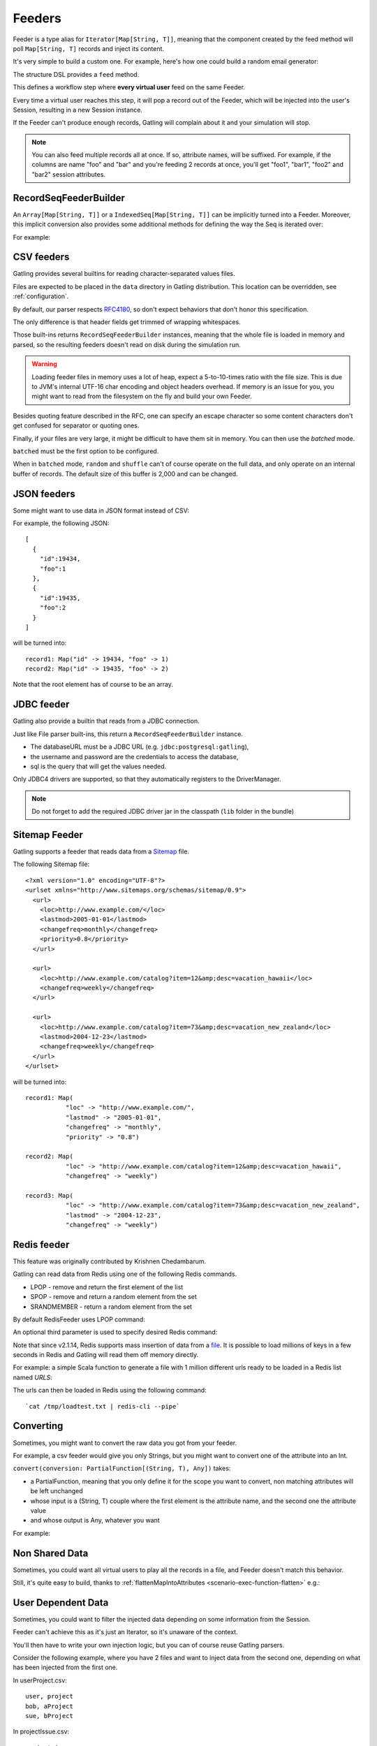 .. _feeder:

#######
Feeders
#######

Feeder is a type alias for ``Iterator[Map[String, T]]``, meaning that the component created by the feed method will poll ``Map[String, T]`` records and inject its content.

It's very simple to build a custom one. For example, here's how one could build a random email generator:

.. includecode:: code/FeederSample.scala#random-mail-generator

The structure DSL provides a ``feed`` method.

.. includecode:: code/FeederSample.scala#feed

This defines a workflow step where **every virtual user** feed on the same Feeder.

Every time a virtual user reaches this step, it will pop a record out of the Feeder, which will be injected into the user's Session, resulting in a new Session instance.

If the Feeder can't produce enough records, Gatling will complain about it and your simulation will stop.

.. note::
  You can also feed multiple records all at once. If so, attribute names, will be suffixed.
  For example, if the columns are name "foo" and "bar" and you're feeding 2 records at once, you'll get "foo1", "bar1", "foo2" and "bar2" session attributes.

.. includecode:: code/FeederSample.scala#feed-multiple

.. _feeder-builder:

RecordSeqFeederBuilder
======================

An ``Array[Map[String, T]]`` or a ``IndexedSeq[Map[String, T]]`` can be implicitly turned into a Feeder.
Moreover, this implicit conversion also provides some additional methods for defining the way the Seq is iterated over:

.. includecode:: code/FeederSample.scala#strategies

For example:

.. includecode:: code/FeederSample.scala#feeder-from-array-with-random

.. _feeder-csv:

CSV feeders
===========

Gatling provides several builtins for reading character-separated values files.

Files are expected to be placed in the ``data`` directory in Gatling distribution. This location can be overridden, see :ref:`configuration`.

By default, our parser respects `RFC4180 <https://tools.ietf.org/html/rfc4180>`_, so don't expect behaviors that don't honor this specification.

The only difference is that header fields get trimmed of wrapping whitespaces.

.. includecode:: code/FeederSample.scala#sep-values-feeders

Those built-ins returns ``RecordSeqFeederBuilder`` instances, meaning that the whole file is loaded in memory and parsed, so the resulting feeders doesn't read on disk during the simulation run.

.. warning::
  Loading feeder files in memory uses a lot of heap, expect a 5-to-10-times ratio with the file size.
  This is due to JVM's internal UTF-16 char encoding and object headers overhead.
  If memory is an issue for you, you might want to read from the filesystem on the fly and build your own Feeder.

Besides quoting feature described in the RFC, one can specify an escape character so some content characters don't get confused for separator or quoting ones.

.. includecode:: code/FeederSample.scala#escape-char

Finally, if your files are very large, it might be difficult to have them sit in memory.
You can then use the `batched` mode.

.. warning::
``batched`` must be the first option to be configured.

.. warning::
When in ``batched`` mode, ``random`` and ``shuffle`` can't of course operate on the full data, and only operate on an internal buffer of records.
The default size of this buffer is 2,000 and can be changed.

.. includecode:: code/FeederSample.scala#batched

.. _feeder-json:

JSON feeders
============

Some might want to use data in JSON format instead of CSV:

.. includecode:: code/FeederSample.scala#json-feeders

For example, the following JSON::

  [
    {
      "id":19434,
      "foo":1
    },
    {
      "id":19435,
      "foo":2
    }
  ]

will be turned into::

  record1: Map("id" -> 19434, "foo" -> 1)
  record2: Map("id" -> 19435, "foo" -> 2)


Note that the root element has of course to be an array.

.. _feeder-jdbc:

JDBC feeder
===========

Gatling also provide a builtin that reads from a JDBC connection.

.. includecode:: code/FeederSample.scala#jdbc-feeder

Just like File parser built-ins, this return a ``RecordSeqFeederBuilder`` instance.

* The databaseURL must be a JDBC URL (e.g. ``jdbc:postgresql:gatling``),
* the username and password are the credentials to access the database,
* sql is the query that will get the values needed.

Only JDBC4 drivers are supported, so that they automatically registers to the DriverManager.

.. note::
    Do not forget to add the required JDBC driver jar in the classpath (``lib`` folder in the bundle)

.. _feeder-redis:

Sitemap Feeder
==============

Gatling supports a feeder that reads data from a `Sitemap <http://www.sitemaps.org/protocol.html>`_ file.

.. includecode:: code/FeederSample.scala#sitemap-feeder

The following Sitemap file::

  <?xml version="1.0" encoding="UTF-8"?>
  <urlset xmlns="http://www.sitemaps.org/schemas/sitemap/0.9">
    <url>
      <loc>http://www.example.com/</loc>
      <lastmod>2005-01-01</lastmod>
      <changefreq>monthly</changefreq>
      <priority>0.8</priority>
    </url>

    <url>
      <loc>http://www.example.com/catalog?item=12&amp;desc=vacation_hawaii</loc>
      <changefreq>weekly</changefreq>
    </url>

    <url>
      <loc>http://www.example.com/catalog?item=73&amp;desc=vacation_new_zealand</loc>
      <lastmod>2004-12-23</lastmod>
      <changefreq>weekly</changefreq>
    </url>
  </urlset>

will be turned into::

  record1: Map(
             "loc" -> "http://www.example.com/",
             "lastmod" -> "2005-01-01",
             "changefreq" -> "monthly",
             "priority" -> "0.8")
          
  record2: Map(
             "loc" -> "http://www.example.com/catalog?item=12&amp;desc=vacation_hawaii",
             "changefreq" -> "weekly")

  record3: Map(
             "loc" -> "http://www.example.com/catalog?item=73&amp;desc=vacation_new_zealand",
             "lastmod" -> "2004-12-23",
             "changefreq" -> "weekly")

Redis feeder
============

This feature was originally contributed by Krishnen Chedambarum.

Gatling can read data from Redis using one of the following Redis commands.

* LPOP - remove and return the first element of the list
* SPOP - remove and return a random element from the set
* SRANDMEMBER - return a random element from the set

By default RedisFeeder uses LPOP command:

.. includecode:: code/FeederSample.scala#redis-LPOP

An optional third parameter is used to specify desired Redis command:

.. includecode:: code/FeederSample.scala#redis-SPOP

Note that since v2.1.14, Redis supports mass insertion of data from a `file <http://redis.io/topics/mass-insert>`_.
It is possible to load millions of keys in a few seconds in Redis and Gatling will read them off memory directly.

For example: a simple Scala function to generate a file with 1 million different urls ready to be loaded in a Redis list named *URLS*:

.. includecode:: code/FeederSample.scala#redis-1million

The urls can then be loaded in Redis using the following command::

  `cat /tmp/loadtest.txt | redis-cli --pipe`

.. _feeder-convert:

Converting
==========

Sometimes, you might want to convert the raw data you got from your feeder.

For example, a csv feeder would give you only Strings, but you might want to convert one of the attribute into an Int.

``convert(conversion: PartialFunction[(String, T), Any])`` takes:

* a PartialFunction, meaning that you only define it for the scope you want to convert, non matching attributes will be left unchanged
* whose input is a (String, T) couple where the first element is the attribute name, and the second one the attribute value
* and whose output is Any, whatever you want

For example:

.. includecode:: code/FeederSample.scala#convert

.. _feeder-non-shared:

Non Shared Data
===============

Sometimes, you could want all virtual users to play all the records in a file, and Feeder doesn't match this behavior.

Still, it's quite easy to build, thanks to :ref:`flattenMapIntoAttributes <scenario-exec-function-flatten>`  e.g.:

.. includecode:: code/FeederSample.scala#non-shared

.. _feeder-user-dependent:

User Dependent Data
===================

Sometimes, you could want to filter the injected data depending on some information from the Session.

Feeder can't achieve this as it's just an Iterator, so it's unaware of the context.

You'll then have to write your own injection logic, but you can of course reuse Gatling parsers.

Consider the following example, where you have 2 files and want to inject data from the second one,
depending on what has been injected from the first one.

In userProject.csv::

  user, project
  bob, aProject
  sue, bProject

In projectIssue.csv::

  project,issue
  aProject,1
  aProject,12
  aProject,14
  aProject,15
  aProject,17
  aProject,5
  aProject,7
  bProject,1
  bProject,2
  bProject,6
  bProject,64

Here's how you can randomly inject an issue, depending on the project:

.. includecode:: code/FeederSample.scala#user-dependent-data
